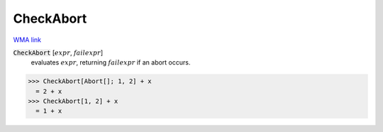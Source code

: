 CheckAbort
==========

`WMA link <https://reference.wolfram.com/language/ref/CheckAbort.html>`_


:code:`CheckAbort` [:math:`expr`, :math:`failexpr`]
    evaluates :math:`expr`, returning :math:`failexpr` if an abort occurs.





>>> CheckAbort[Abort[]; 1, 2] + x
  = 2 + x
>>> CheckAbort[1, 2] + x
  = 1 + x

